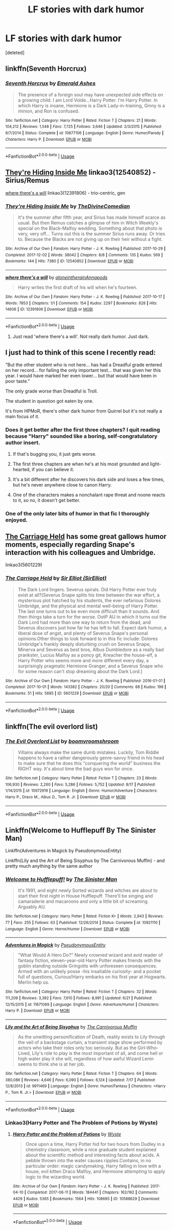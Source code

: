 #+TITLE: LF stories with dark humor

* LF stories with dark humor
:PROPERTIES:
:Score: 12
:DateUnix: 1567621610.0
:DateShort: 2019-Sep-04
:FlairText: Request
:END:
[deleted]


** linkffn(Seventh Horcrux)
:PROPERTIES:
:Score: 3
:DateUnix: 1567636871.0
:DateShort: 2019-Sep-05
:END:

*** [[https://www.fanfiction.net/s/10677106/1/][*/Seventh Horcrux/*]] by [[https://www.fanfiction.net/u/4112736/Emerald-Ashes][/Emerald Ashes/]]

#+begin_quote
  The presence of a foreign soul may have unexpected side effects on a growing child. I am Lord Volde...Harry Potter. I'm Harry Potter. In which Harry is insane, Hermione is a Dark Lady-in-training, Ginny is a minion, and Ron is confused.
#+end_quote

^{/Site/:} ^{fanfiction.net} ^{*|*} ^{/Category/:} ^{Harry} ^{Potter} ^{*|*} ^{/Rated/:} ^{Fiction} ^{T} ^{*|*} ^{/Chapters/:} ^{21} ^{*|*} ^{/Words/:} ^{104,212} ^{*|*} ^{/Reviews/:} ^{1,548} ^{*|*} ^{/Favs/:} ^{7,725} ^{*|*} ^{/Follows/:} ^{3,646} ^{*|*} ^{/Updated/:} ^{2/3/2015} ^{*|*} ^{/Published/:} ^{9/7/2014} ^{*|*} ^{/Status/:} ^{Complete} ^{*|*} ^{/id/:} ^{10677106} ^{*|*} ^{/Language/:} ^{English} ^{*|*} ^{/Genre/:} ^{Humor/Parody} ^{*|*} ^{/Characters/:} ^{Harry} ^{P.} ^{*|*} ^{/Download/:} ^{[[http://www.ff2ebook.com/old/ffn-bot/index.php?id=10677106&source=ff&filetype=epub][EPUB]]} ^{or} ^{[[http://www.ff2ebook.com/old/ffn-bot/index.php?id=10677106&source=ff&filetype=mobi][MOBI]]}

--------------

*FanfictionBot*^{2.0.0-beta} | [[https://github.com/tusing/reddit-ffn-bot/wiki/Usage][Usage]]
:PROPERTIES:
:Author: FanfictionBot
:Score: 2
:DateUnix: 1567636881.0
:DateShort: 2019-Sep-05
:END:


** [[https://archiveofourown.org/works/12540852][They're Hiding Inside Me]] linkao3(12540852) - Sirius/Remus

[[https://archiveofourown.org/works/12391806][where there's a will]] linkao3(12391806) - trio-centric, gen
:PROPERTIES:
:Author: siderumincaelo
:Score: 2
:DateUnix: 1567622347.0
:DateShort: 2019-Sep-04
:END:

*** [[https://archiveofourown.org/works/12540852][*/They're Hiding Inside Me/*]] by [[https://www.archiveofourown.org/users/TheDivineComedian/pseuds/TheDivineComedian][/TheDivineComedian/]]

#+begin_quote
  It's the summer after fifth year, and Sirius has made himself scarce as usual. But then Remus catches a glimpse of him in Witch Weekly's special on the Black-Malfoy wedding. Something about that photo is very, very off... Turns out this is the summer Sirius runs away. Or tries to. Because the Blacks are not giving up on their heir without a fight.
#+end_quote

^{/Site/:} ^{Archive} ^{of} ^{Our} ^{Own} ^{*|*} ^{/Fandom/:} ^{Harry} ^{Potter} ^{-} ^{J.} ^{K.} ^{Rowling} ^{*|*} ^{/Published/:} ^{2017-10-29} ^{*|*} ^{/Completed/:} ^{2017-12-02} ^{*|*} ^{/Words/:} ^{38042} ^{*|*} ^{/Chapters/:} ^{8/8} ^{*|*} ^{/Comments/:} ^{135} ^{*|*} ^{/Kudos/:} ^{569} ^{*|*} ^{/Bookmarks/:} ^{144} ^{*|*} ^{/Hits/:} ^{7380} ^{*|*} ^{/ID/:} ^{12540852} ^{*|*} ^{/Download/:} ^{[[https://archiveofourown.org/downloads/12540852/Theyre%20Hiding%20Inside%20Me.epub?updated_at=1550961847][EPUB]]} ^{or} ^{[[https://archiveofourown.org/downloads/12540852/Theyre%20Hiding%20Inside%20Me.mobi?updated_at=1550961847][MOBI]]}

--------------

[[https://archiveofourown.org/works/12391806][*/where there's a will/*]] by [[https://www.archiveofourown.org/users/aloneintherain/pseuds/aloneintherain/users/Annapods/pseuds/Annapods][/aloneintherainAnnapods/]]

#+begin_quote
  Harry writes the first draft of his will when he's fourteen.
#+end_quote

^{/Site/:} ^{Archive} ^{of} ^{Our} ^{Own} ^{*|*} ^{/Fandom/:} ^{Harry} ^{Potter} ^{-} ^{J.} ^{K.} ^{Rowling} ^{*|*} ^{/Published/:} ^{2017-10-17} ^{*|*} ^{/Words/:} ^{7853} ^{*|*} ^{/Chapters/:} ^{1/1} ^{*|*} ^{/Comments/:} ^{154} ^{*|*} ^{/Kudos/:} ^{2297} ^{*|*} ^{/Bookmarks/:} ^{828} ^{*|*} ^{/Hits/:} ^{14606} ^{*|*} ^{/ID/:} ^{12391806} ^{*|*} ^{/Download/:} ^{[[https://archiveofourown.org/downloads/12391806/where%20theres%20a%20will.epub?updated_at=1541481717][EPUB]]} ^{or} ^{[[https://archiveofourown.org/downloads/12391806/where%20theres%20a%20will.mobi?updated_at=1541481717][MOBI]]}

--------------

*FanfictionBot*^{2.0.0-beta} | [[https://github.com/tusing/reddit-ffn-bot/wiki/Usage][Usage]]
:PROPERTIES:
:Author: FanfictionBot
:Score: 2
:DateUnix: 1567622376.0
:DateShort: 2019-Sep-04
:END:

**** Just read 'where there's a will'. Not really dark humor. Just dark.
:PROPERTIES:
:Author: Pavic412
:Score: 3
:DateUnix: 1567624896.0
:DateShort: 2019-Sep-04
:END:


** I just had to think of this scene I recently read:

"But the other student who is not here... has had a Dreadful grade entered on her record... for failing the only important test... that was given her this year. I would have marked her even lower... but that would have been in poor taste."

The only grade worse than Dreadful is Troll.

The student in question got eaten by one.

It's from HPMoR, there's other dark humor from Quirrel but it's not really a main focus of it.
:PROPERTIES:
:Author: 15_Redstones
:Score: 3
:DateUnix: 1567622446.0
:DateShort: 2019-Sep-04
:END:

*** Does it get better after the first three chapters? I quit reading because "Harry" sounded like a boring, self-congratulatory author insert.
:PROPERTIES:
:Author: treander
:Score: 7
:DateUnix: 1567624349.0
:DateShort: 2019-Sep-04
:END:

**** If that's bugging you, it just gets worse.
:PROPERTIES:
:Author: RTCielo
:Score: 8
:DateUnix: 1567624844.0
:DateShort: 2019-Sep-04
:END:


**** The first three chapters are when he's at his most grounded and light-hearted, if you can believe it.
:PROPERTIES:
:Author: ForwardDiscussion
:Score: 5
:DateUnix: 1567633888.0
:DateShort: 2019-Sep-05
:END:


**** It's a bit different after he discovers his dark side and loses a few times, but he's never anywhere close to canon Harry.
:PROPERTIES:
:Author: 15_Redstones
:Score: 4
:DateUnix: 1567626046.0
:DateShort: 2019-Sep-05
:END:


**** One of the characters makes a nonchalant rape threat and noone reacts to it, so no, it doesn't get better.
:PROPERTIES:
:Author: Uncommonality
:Score: 1
:DateUnix: 1567635640.0
:DateShort: 2019-Sep-05
:END:


*** One of the only later bits of humor in that fic I thoroughly enjoyed.
:PROPERTIES:
:Score: 3
:DateUnix: 1567636904.0
:DateShort: 2019-Sep-05
:END:


** [[https://archiveofourown.org/works/5601229/][The Carriage Held]] has some great gallows humor moments, especially regarding Snape's interaction with his colleagues and Umbridge.

linkao3(5601229)
:PROPERTIES:
:Author: chiruochiba
:Score: 1
:DateUnix: 1567651351.0
:DateShort: 2019-Sep-05
:END:

*** [[https://archiveofourown.org/works/5601229][*/The Carriage Held/*]] by [[https://www.archiveofourown.org/users/SirElliot/pseuds/Sir%20Elliot][/Sir Elliot (SirElliot)/]]

#+begin_quote
  The Dark Lord lingers. Severus spirals. Did Harry Potter ever truly exist at all?[Severus Snape splits his time between the war effort, a mysterious plot hatched by his students, the ever nefarious Dolores Umbridge, and the physical and mental well-being of Harry Potter. The last one turns out to be even more difficult than it sounds. And then things take a turn for the worse. OotP AU in which it turns out the Dark Lord had more than one way to return from the dead, and Severus discovers just how far he has left to fall. Expect dark humor, a liberal dose of angst, and plenty of Severus Snape's personal opinions.Other things to look forward to in this fic include: Dolores Umbridge's frankly deeply disturbing crush on Severus Snape, Minerva and Severus as best bros, Albus Dumbledore as a really bad prankster, Lucius Malfoy as a poncy git, Kreacher the house-elf, a Harry Potter who seems more and more different every day, a surprisingly pragmatic Hermione Granger, and a Severus Snape who for some reason can't stop dreaming about the Dark Lord.]
#+end_quote

^{/Site/:} ^{Archive} ^{of} ^{Our} ^{Own} ^{*|*} ^{/Fandom/:} ^{Harry} ^{Potter} ^{-} ^{J.} ^{K.} ^{Rowling} ^{*|*} ^{/Published/:} ^{2016-01-01} ^{*|*} ^{/Completed/:} ^{2017-10-01} ^{*|*} ^{/Words/:} ^{143382} ^{*|*} ^{/Chapters/:} ^{20/20} ^{*|*} ^{/Comments/:} ^{68} ^{*|*} ^{/Kudos/:} ^{198} ^{*|*} ^{/Bookmarks/:} ^{51} ^{*|*} ^{/Hits/:} ^{5685} ^{*|*} ^{/ID/:} ^{5601229} ^{*|*} ^{/Download/:} ^{[[https://archiveofourown.org/downloads/5601229/The%20Carriage%20Held.epub?updated_at=1506911672][EPUB]]} ^{or} ^{[[https://archiveofourown.org/downloads/5601229/The%20Carriage%20Held.mobi?updated_at=1506911672][MOBI]]}

--------------

*FanfictionBot*^{2.0.0-beta} | [[https://github.com/tusing/reddit-ffn-bot/wiki/Usage][Usage]]
:PROPERTIES:
:Author: FanfictionBot
:Score: 2
:DateUnix: 1567651365.0
:DateShort: 2019-Sep-05
:END:


** linkffn(The evil overlord list)
:PROPERTIES:
:Score: 1
:DateUnix: 1567683258.0
:DateShort: 2019-Sep-05
:END:

*** [[https://www.fanfiction.net/s/10972919/1/][*/The Evil Overlord List/*]] by [[https://www.fanfiction.net/u/5953312/boomvroomshroom][/boomvroomshroom/]]

#+begin_quote
  Villains always make the same dumb mistakes. Luckily, Tom Riddle happens to have a rather dangerously genre-savvy friend in his head to make sure that he does this "conquering the world" business the RIGHT way. It's about time the bad guys won for once.
#+end_quote

^{/Site/:} ^{fanfiction.net} ^{*|*} ^{/Category/:} ^{Harry} ^{Potter} ^{*|*} ^{/Rated/:} ^{Fiction} ^{T} ^{*|*} ^{/Chapters/:} ^{23} ^{*|*} ^{/Words/:} ^{106,930} ^{*|*} ^{/Reviews/:} ^{2,260} ^{*|*} ^{/Favs/:} ^{5,286} ^{*|*} ^{/Follows/:} ^{5,752} ^{*|*} ^{/Updated/:} ^{8/17} ^{*|*} ^{/Published/:} ^{1/14/2015} ^{*|*} ^{/id/:} ^{10972919} ^{*|*} ^{/Language/:} ^{English} ^{*|*} ^{/Genre/:} ^{Humor/Adventure} ^{*|*} ^{/Characters/:} ^{Harry} ^{P.,} ^{Draco} ^{M.,} ^{Albus} ^{D.,} ^{Tom} ^{R.} ^{Jr.} ^{*|*} ^{/Download/:} ^{[[http://www.ff2ebook.com/old/ffn-bot/index.php?id=10972919&source=ff&filetype=epub][EPUB]]} ^{or} ^{[[http://www.ff2ebook.com/old/ffn-bot/index.php?id=10972919&source=ff&filetype=mobi][MOBI]]}

--------------

*FanfictionBot*^{2.0.0-beta} | [[https://github.com/tusing/reddit-ffn-bot/wiki/Usage][Usage]]
:PROPERTIES:
:Author: FanfictionBot
:Score: 2
:DateUnix: 1567683281.0
:DateShort: 2019-Sep-05
:END:


** Linkffn(Welcome to Hufflepuff By The Sinister Man)

Linkffn(Adventures in Magick by PseudonymousEntity)

Linkffn(Lily and the Art of Being Sisyphus by The Carnivorous Muffin) - and pretty much anything by the same author
:PROPERTIES:
:Author: i_atent_ded
:Score: 1
:DateUnix: 1567784692.0
:DateShort: 2019-Sep-06
:END:

*** [[https://www.fanfiction.net/s/10921110/1/][*/Welcome to Hufflepuff!/*]] by [[https://www.fanfiction.net/u/4788805/The-Sinister-Man][/The Sinister Man/]]

#+begin_quote
  It's 1991, and eight newly Sorted wizards and witches are about to start their first night in House Hufflepuff. There'll be singing and camaraderie and macaroons and only a little bit of screaming. Arguably AU.
#+end_quote

^{/Site/:} ^{fanfiction.net} ^{*|*} ^{/Category/:} ^{Harry} ^{Potter} ^{*|*} ^{/Rated/:} ^{Fiction} ^{K+} ^{*|*} ^{/Words/:} ^{2,943} ^{*|*} ^{/Reviews/:} ^{77} ^{*|*} ^{/Favs/:} ^{255} ^{*|*} ^{/Follows/:} ^{63} ^{*|*} ^{/Published/:} ^{12/26/2014} ^{*|*} ^{/Status/:} ^{Complete} ^{*|*} ^{/id/:} ^{10921110} ^{*|*} ^{/Language/:} ^{English} ^{*|*} ^{/Genre/:} ^{Horror/Humor} ^{*|*} ^{/Download/:} ^{[[http://www.ff2ebook.com/old/ffn-bot/index.php?id=10921110&source=ff&filetype=epub][EPUB]]} ^{or} ^{[[http://www.ff2ebook.com/old/ffn-bot/index.php?id=10921110&source=ff&filetype=mobi][MOBI]]}

--------------

[[https://www.fanfiction.net/s/11671069/1/][*/Adventures in Magick/*]] by [[https://www.fanfiction.net/u/5588410/PseudonymousEntity][/PseudonymousEntity/]]

#+begin_quote
  "What Would A Hero Do?" Newly crowned wizard and avid reader of fantasy fiction, eleven-year-old Harry Potter makes friends with the goblin standing outside Gringotts with unforeseen consequences. Armed with an unlikely posse -his insatiable curiosity- and a pocket full of questions, Curious!Harry embarks on his first year at Hogwarts. Merlin help us.
#+end_quote

^{/Site/:} ^{fanfiction.net} ^{*|*} ^{/Category/:} ^{Harry} ^{Potter} ^{*|*} ^{/Rated/:} ^{Fiction} ^{T} ^{*|*} ^{/Chapters/:} ^{32} ^{*|*} ^{/Words/:} ^{111,209} ^{*|*} ^{/Reviews/:} ^{3,392} ^{*|*} ^{/Favs/:} ^{7,610} ^{*|*} ^{/Follows/:} ^{8,991} ^{*|*} ^{/Updated/:} ^{6/21} ^{*|*} ^{/Published/:} ^{12/15/2015} ^{*|*} ^{/id/:} ^{11671069} ^{*|*} ^{/Language/:} ^{English} ^{*|*} ^{/Genre/:} ^{Adventure/Humor} ^{*|*} ^{/Characters/:} ^{Harry} ^{P.} ^{*|*} ^{/Download/:} ^{[[http://www.ff2ebook.com/old/ffn-bot/index.php?id=11671069&source=ff&filetype=epub][EPUB]]} ^{or} ^{[[http://www.ff2ebook.com/old/ffn-bot/index.php?id=11671069&source=ff&filetype=mobi][MOBI]]}

--------------

[[https://www.fanfiction.net/s/9911469/1/][*/Lily and the Art of Being Sisyphus/*]] by [[https://www.fanfiction.net/u/1318815/The-Carnivorous-Muffin][/The Carnivorous Muffin/]]

#+begin_quote
  As the unwitting personification of Death, reality exists to Lily through the veil of a backstage curtain, a transient stage show performed by actors who take their roles only too seriously. But as the Girl-Who-Lived, Lily's role to play is the most important of all, and come hell or high water play it she will, regardless of how awful Wizard Lenin seems to think she is at her job.
#+end_quote

^{/Site/:} ^{fanfiction.net} ^{*|*} ^{/Category/:} ^{Harry} ^{Potter} ^{*|*} ^{/Rated/:} ^{Fiction} ^{T} ^{*|*} ^{/Chapters/:} ^{64} ^{*|*} ^{/Words/:} ^{380,086} ^{*|*} ^{/Reviews/:} ^{4,646} ^{*|*} ^{/Favs/:} ^{6,090} ^{*|*} ^{/Follows/:} ^{6,124} ^{*|*} ^{/Updated/:} ^{7/17} ^{*|*} ^{/Published/:} ^{12/8/2013} ^{*|*} ^{/id/:} ^{9911469} ^{*|*} ^{/Language/:} ^{English} ^{*|*} ^{/Genre/:} ^{Humor/Fantasy} ^{*|*} ^{/Characters/:} ^{<Harry} ^{P.,} ^{Tom} ^{R.} ^{Jr.>} ^{*|*} ^{/Download/:} ^{[[http://www.ff2ebook.com/old/ffn-bot/index.php?id=9911469&source=ff&filetype=epub][EPUB]]} ^{or} ^{[[http://www.ff2ebook.com/old/ffn-bot/index.php?id=9911469&source=ff&filetype=mobi][MOBI]]}

--------------

*FanfictionBot*^{2.0.0-beta} | [[https://github.com/tusing/reddit-ffn-bot/wiki/Usage][Usage]]
:PROPERTIES:
:Author: FanfictionBot
:Score: 1
:DateUnix: 1567784711.0
:DateShort: 2019-Sep-06
:END:


*** Linkao3(Harry Potter and The Problem of Potions by Wyste)
:PROPERTIES:
:Author: i_atent_ded
:Score: 1
:DateUnix: 1567786454.0
:DateShort: 2019-Sep-06
:END:

**** [[https://archiveofourown.org/works/10588629][*/Harry Potter and the Problem of Potions/*]] by [[https://www.archiveofourown.org/users/Wyste/pseuds/Wyste][/Wyste/]]

#+begin_quote
  Once upon a time, Harry Potter hid for two hours from Dudley in a chemistry classroom, while a nice graduate student explained about the scientific method and interesting facts about acids. A pebble thrown into the water causes ripples.Contains, in no particular order: magic candymaking, Harry falling in love with a house, evil kitten Draco Malfoy, and Hermione attempting to apply logic to the wizarding world.
#+end_quote

^{/Site/:} ^{Archive} ^{of} ^{Our} ^{Own} ^{*|*} ^{/Fandom/:} ^{Harry} ^{Potter} ^{-} ^{J.} ^{K.} ^{Rowling} ^{*|*} ^{/Published/:} ^{2017-04-10} ^{*|*} ^{/Completed/:} ^{2017-06-11} ^{*|*} ^{/Words/:} ^{184441} ^{*|*} ^{/Chapters/:} ^{162/162} ^{*|*} ^{/Comments/:} ^{4429} ^{*|*} ^{/Kudos/:} ^{5365} ^{*|*} ^{/Bookmarks/:} ^{1564} ^{*|*} ^{/Hits/:} ^{108665} ^{*|*} ^{/ID/:} ^{10588629} ^{*|*} ^{/Download/:} ^{[[https://archiveofourown.org/downloads/10588629/Harry%20Potter%20and%20the.epub?updated_at=1545136568][EPUB]]} ^{or} ^{[[https://archiveofourown.org/downloads/10588629/Harry%20Potter%20and%20the.mobi?updated_at=1545136568][MOBI]]}

--------------

*FanfictionBot*^{2.0.0-beta} | [[https://github.com/tusing/reddit-ffn-bot/wiki/Usage][Usage]]
:PROPERTIES:
:Author: FanfictionBot
:Score: 1
:DateUnix: 1567786473.0
:DateShort: 2019-Sep-06
:END:

